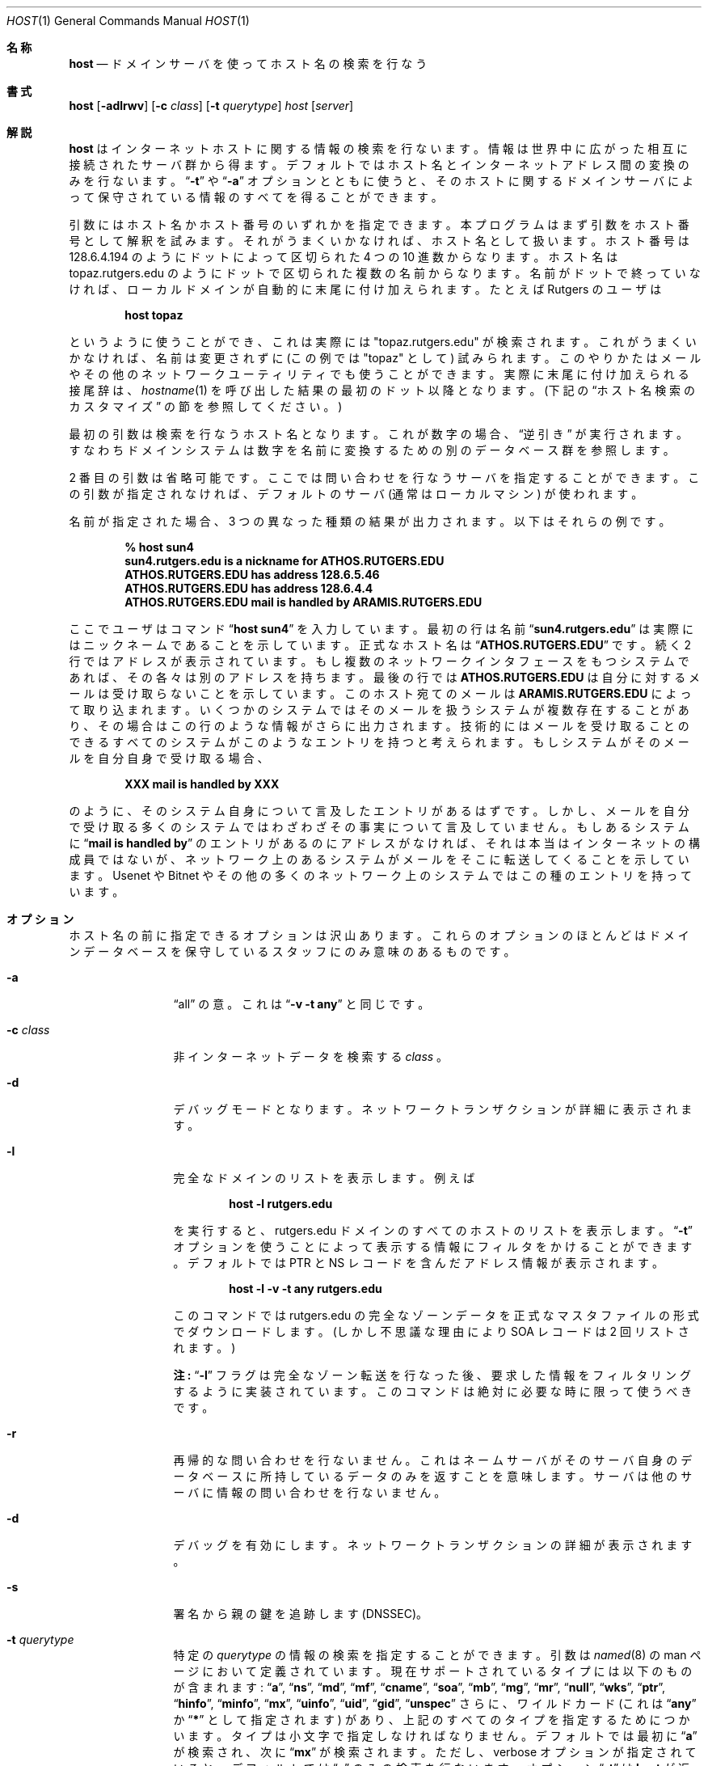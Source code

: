 .\" ++Copyright++ 1993
.\" -
.\" Copyright (c) 1993
.\"    The Regents of the University of California.  All rights reserved.
.\"
.\" Redistribution and use in source and binary forms, with or without
.\" modification, are permitted provided that the following conditions
.\" are met:
.\" 1. Redistributions of source code must retain the above copyright
.\"    notice, this list of conditions and the following disclaimer.
.\" 2. Redistributions in binary form must reproduce the above copyright
.\"    notice, this list of conditions and the following disclaimer in the
.\"    documentation and/or other materials provided with the distribution.
.\" 3. All advertising materials mentioning features or use of this software
.\"    must display the following acknowledgement:
.\" 	This product includes software developed by the University of
.\" 	California, Berkeley and its contributors.
.\" 4. Neither the name of the University nor the names of its contributors
.\"    may be used to endorse or promote products derived from this software
.\"    without specific prior written permission.
.\"
.\" THIS SOFTWARE IS PROVIDED BY THE REGENTS AND CONTRIBUTORS ``AS IS'' AND
.\" ANY EXPRESS OR IMPLIED WARRANTIES, INCLUDING, BUT NOT LIMITED TO, THE
.\" IMPLIED WARRANTIES OF MERCHANTABILITY AND FITNESS FOR A PARTICULAR PURPOSE
.\" ARE DISCLAIMED.  IN NO EVENT SHALL THE REGENTS OR CONTRIBUTORS BE LIABLE
.\" FOR ANY DIRECT, INDIRECT, INCIDENTAL, SPECIAL, EXEMPLARY, OR CONSEQUENTIAL
.\" DAMAGES (INCLUDING, BUT NOT LIMITED TO, PROCUREMENT OF SUBSTITUTE GOODS
.\" OR SERVICES; LOSS OF USE, DATA, OR PROFITS; OR BUSINESS INTERRUPTION)
.\" HOWEVER CAUSED AND ON ANY THEORY OF LIABILITY, WHETHER IN CONTRACT, STRICT
.\" LIABILITY, OR TORT (INCLUDING NEGLIGENCE OR OTHERWISE) ARISING IN ANY WAY
.\" OUT OF THE USE OF THIS SOFTWARE, EVEN IF ADVISED OF THE POSSIBILITY OF
.\" SUCH DAMAGE.
.\" -
.\" Portions Copyright (c) 1993 by Digital Equipment Corporation.
.\"
.\" Permission to use, copy, modify, and distribute this software for any
.\" purpose with or without fee is hereby granted, provided that the above
.\" copyright notice and this permission notice appear in all copies, and that
.\" the name of Digital Equipment Corporation not be used in advertising or
.\" publicity pertaining to distribution of the document or software without
.\" specific, written prior permission.
.\"
.\" THE SOFTWARE IS PROVIDED "AS IS" AND DIGITAL EQUIPMENT CORP. DISCLAIMS ALL
.\" WARRANTIES WITH REGARD TO THIS SOFTWARE, INCLUDING ALL IMPLIED WARRANTIES
.\" OF MERCHANTABILITY AND FITNESS.   IN NO EVENT SHALL DIGITAL EQUIPMENT
.\" CORPORATION BE LIABLE FOR ANY SPECIAL, DIRECT, INDIRECT, OR CONSEQUENTIAL
.\" DAMAGES OR ANY DAMAGES WHATSOEVER RESULTING FROM LOSS OF USE, DATA OR
.\" PROFITS, WHETHER IN AN ACTION OF CONTRACT, NEGLIGENCE OR OTHER TORTIOUS
.\" ACTION, ARISING OUT OF OR IN CONNECTION WITH THE USE OR PERFORMANCE OF THIS
.\" SOFTWARE.
.\" -
.\" --Copyright--
.\" %Id: host.1,v 8.4 2000/02/29 03:50:47 vixie Exp %
.\" %FreeBSD: src/contrib/bind/doc/man/host.1,v 1.3.2.1 2000/11/02 14:08:07 asmodai Exp %
.\"
.\"
.\" $FreeBSD: doc/ja_JP.eucJP/man/man1/host.1,v 1.9 2001/05/14 01:07:24 horikawa Exp $
.Dd December 15, 1994
.Dt HOST 1
.Os BSD 4
.Sh 名称
.Nm host
.Nd ドメインサーバを使ってホスト名の検索を行なう
.Sh 書式
.Nm host
.Op Fl adlrwv
.Op Fl c Ar class
.Op Fl t Ar querytype
.Ar host
.Op Ar server
.Sh 解説
.Ic host
はインターネットホストに関する情報の検索を行ないます。
情報は世界中に広がった相互に接続されたサーバ群から得ます。
デフォルトではホスト名とインターネットアドレス間の変換のみを行ないます。
.Dq Fl t
や
.Dq Fl a
オプションとともに使うと、そのホストに関するドメインサーバによって保守
されている情報のすべてを得ることができます。
.Pp
引数にはホスト名かホスト番号のいずれかを指定できます。
本プログラムはまず引数をホスト番号として解釈を試みます。
それがうまくいかなければ、ホスト名として扱います。
ホスト番号は 128.6.4.194 のようにドットによって区切られた
4 つの 10 進数からなります。
ホスト名は topaz.rutgers.edu のようにドットで区切られた複数の名前からなります。
名前がドットで終っていなければ、ローカルドメインが自動的に末尾に
付け加えられます。たとえば Rutgers のユーザは
.Pp
.D1 Ic host topaz
.Pp
というように使うことができ、これは実際には "topaz.rutgers.edu" が検索されます。
これがうまくいかなければ、名前は変更されずに (この例では "topaz" として)
試みられます。このやりかたはメールやその他のネットワークユーティリティ
でも使うことができます。
実際に末尾に付け加えられる接尾辞は、
.Xr hostname 1
を呼び出した結果の最初のドット以降となります。(下記の
.Sx ホスト名検索のカスタマイズ
の節を参照してください。)
.Pp
最初の引数は検索を行なうホスト名となります。これが数字の場合、
.Dq 逆引き
が実行されます。すなわちドメインシステムは数字を名前に変換するための別
のデータベース群を参照します。
.Pp
2 番目の引数は省略可能です。ここでは問い合わせを行なうサーバを指定する
ことができます。この引数が指定されなければ、デフォルトのサーバ (通常は
ローカルマシン) が使われます。
.Pp
名前が指定された場合、3 つの異なった種類の結果が出力されます。
以下はそれらの例です。
.Pp
.D1 Ic % host sun4
.Dl sun4.rutgers.edu is a nickname for ATHOS.RUTGERS.EDU
.Dl ATHOS.RUTGERS.EDU has address 128.6.5.46
.Dl ATHOS.RUTGERS.EDU has address 128.6.4.4
.Dl ATHOS.RUTGERS.EDU mail is handled by ARAMIS.RUTGERS.EDU
.Pp
ここでユーザはコマンド
.Dq Ic host sun4
を入力しています。最初の行は名前
.Dq Li sun4.rutgers.edu
は実際にはニックネームであることを示しています。
正式なホスト名は
.Dq Li ATHOS.RUTGERS.EDU
です。続く 2 行ではアドレスが表示
されています。もし複数のネットワークインタフェースをもつシステムであ
れば、その各々は別のアドレスを持ちます。最後の行では
.Li ATHOS.RUTGERS.EDU
は自分に対するメールは受け取らないことを示しています。このホスト宛ての
メールは
.Li ARAMIS.RUTGERS.EDU
によって取り込まれます。いくつかのシステム
ではそのメールを扱うシステムが複数存在することがあり、その場合はこの行
のような情報がさらに出力されます。技術的にはメールを受け取ることのでき
るすべてのシステムがこのようなエントリを持つと考えられます。もしシステム
がそのメールを自分自身で受け取る場合、
.Pp
.D1 Li XXX mail is handled by XXX
.Pp
のように、そのシステム自身について言及したエントリがあるはずです。しかし、
メールを自分で受け取る多くのシステムではわざわざその事実について言及し
ていません。もしあるシステムに
.Dq Li mail is handled by
のエントリがあるのにアドレスがなければ、
それは本当はインターネットの構成員ではないが、
ネットワーク上のあるシステムがメールをそこに転送してくることを示しています。
Usenet や Bitnet やその他の多くのネットワーク上のシステムではこの種の
エントリを持っています。
.Sh オプション
ホスト名の前に指定できるオプションは沢山あります。これらのオプションの
ほとんどはドメインデータベースを保守しているスタッフにのみ意味のあるも
のです。
.Bl -tag -width Fl
.It Fl a
.Dq all
の意。
これは
.Dq Fl v Fl t Cm any
と同じです。
.It Fl c Ar class
非インターネットデータを検索する
.Ar class
。
.It Fl d
デバッグモードとなります。ネットワークトランザクションが詳細に表示されます。
.It Fl l
完全なドメインのリストを表示します。例えば
.Pp
.D1 Ic host -l rutgers.edu
.Pp
を実行すると、rutgers.edu ドメインのすべてのホストのリストを表示します。
.Dq Fl t
オプションを使うことによって表示する情報にフィルタをかけることがで
きます。デフォルトでは PTR と NS レコードを含んだアドレス情報が表示さ
れます。
.Pp
.D1 Ic host -l -v -t any rutgers.edu
.Pp
このコマンドでは rutgers.edu の完全なゾーンデータを正式なマスタファイル
の形式でダウンロードします。(しかし不思議な理由により SOA レコードは 2
回リストされます。)
.Pp
.Sy 注:
.Dq Fl l
フラグは完全なゾーン転送を行なった後、
要求した情報をフィルタリングするように実装されています。このコマンドは
絶対に必要な時に限って使うべきです。
.It Fl r
再帰的な問い合わせを行ないません。これは
ネームサーバがそのサーバ自身のデータベースに所持しているデータのみを返すこ
とを意味します。サーバは他のサーバに情報の問い合わせを行ないません。
.It Fl d
デバッグを有効にします。
ネットワークトランザクションの詳細が表示されます。
.It Fl s
署名から親の鍵を追跡します (DNSSEC)。
.It Fl t Ar querytype
特定の
.Ar querytype
の情報の検索を指定することができます。
引数は
.Xr named 8
の man ページにおいて定義されています。現在サポートされ
ているタイプには以下のものが含まれます:
.Dq Cm a ,
.Dq Cm ns ,
.Dq Cm md ,
.Dq Cm mf ,
.Dq Cm cname ,
.Dq Cm soa ,
.Dq Cm mb ,
.Dq Cm mg ,
.Dq Cm mr ,
.Dq Cm null ,
.Dq Cm wks ,
.Dq Cm ptr ,
.Dq Cm hinfo ,
.Dq Cm minfo ,
.Dq Cm mx ,
.Dq Cm uinfo ,
.Dq Cm uid ,
.Dq Cm gid ,
.Dq Cm unspec
さらに、ワイルドカード (これは
.Dq Cm any
か
.Dq Cm *
として指定されます) があり、上記のすべてのタイプを指定するためにつかいます。
タイプは小文字で指定しなければなりません。
デフォルトでは最初に
.Dq Cm a
が検索され、次に
.Dq Cm mx
が検索されます。ただし、verbose オプションが指定されていると、デフォルトでは
.Dq Cm a
のみの検索を行ないます。オプション
.Dq Fl t
は
.Ic host
が返す情報にフィルタをかけるのに特に有効です。
それ以上の情報は下記の
.Dq Fl l
オプションの説明を参照してください。
.It Fl a
.Dq すべて
。
.Dq Fl v Fl t Cm any
と同じです。
.It Fl l
完全なドメインを列挙します。例えば
.Pp
.D1 Ic host -l rutgers.edu
.Pp
は、rutgers.edu domain 内のすべてのホストを列挙します。
.Dq Fl t
オプションを使用して、どの情報を表示するかを、意図通りフィルタ可能です。
デフォルトは、アドレス情報と PTR と NS レコードです。
コマンド
.Pp
.D1 Ic host -l -v -t any rutgers.edu
.Pp
は、rutgers.edu に対するゾーンデータの完全なダウンロードを、
公式なマスタファイル書式で与えます
(しかしながら、不可解な理由で、SOA レコードは 2 度表示されます)。
.Pp
.Sy 注:
.Dq Fl l
の実装は、完全なゾーン転送を行い、
これに対して要求した情報をフィルタアウトすることで行われます。
このコマンドの使用は、本当に必要な場合に限るべきです。
.El
.Sh ホスト名検索のカスタマイズ
一般にユーザによって指定された名前にドットが含まれていなければ、
デフォルトのドメインがその末尾に付け加えられます。このドメインは
.Pa /etc/resolv.conf
において定義することができますが、通常はローカルの
ホスト名の最初のドット以降を取ることによって求められます。ユーザは環境変数
.Ev LOCALDOMAIN
を使って異なるデフォルトドメインを指定することによって、これを
オーバーライドすることができます。さらに、ユーザはホスト名の独自の略称を使うこ
ともできます。略称は 1 つの略称につき 1 行からなるファイルにおいて指定
します。各行には略称、スペース、そして完全なホスト名が含まれます。この
ファイルは環境変数
.Ev HOSTALIASES
にてファイル名を指定します。
.Sh 環境変数
.Bl -tag -width "/etc/resolv.conf  " -compress
.It Ev HOSTALIASES
.Pq Ar ホストの別名 , 完全なホスト名
のペアを含んでいるファイルのファイル名
.El
.Sh 関連ファイル
.Bl -tag -width "/etc/resolv.conf  " -compress
.It Pa /etc/resolv.conf
.Xr resolver 5
を参照してください。
.It Ev HOSTALIASES
.Pq Ar ホストの別名 , 完全なホスト名
のペアを含んでいるファイルのファイル名
.El
.Sh 関連項目
.Xr named 8 、
.Xr resolver 5
.Sh バグ
ローカルドメインに含まれない名前を入力すると予期できない影響が起こり得
ます。名前がドットで終っていない限り、ローカルドメイン名がすべての名前の
末尾に付加されることをいつも心に留めておいてください。
ローカルドメインの補完に失敗した時のみ、名前は変更されずに使用されます。
.Pp
.Dq Fl l
オプションでは要求されたドメインにおいてリストされている最初の
ネームサーバにのみ問い合わせを行ないます。もしこのサーバが死んでいれば、
サーバをマニュアルで指定しなければなりません。たとえば foo.edu のリストを
得るには、
.Pp
.D1 Ic host -t ns foo.edu
.Pp
と指定して foo.edu のすべてのネームサーバ
のリストを得てから、動作するものが見つかるまでリストにあるすべての
ネームサーバについて
.Pp
.D1 Ic host -l foo.edu xxx
.Pp
(ここで
.Dq Ic  xxx
はネームサーバ) を試みれば良いでしょう。
